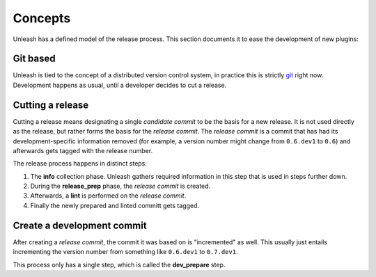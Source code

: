 Concepts
========

Unleash has a defined model of the release process. This section documents it
to ease the development of new plugins:


Git based
---------

Unleash is tied to the concept of a distributed version control system, in
practice this is strictly git_ right now. Development happens as usual, until a
developer decides to cut a release.

.. _git: https://git-scm.com


Cutting a release
-----------------

Cutting a release means designating a single *candidate commit* to be the basis
for a new release. It is not used directly as the release, but rather forms the
basis for the *release commit*. The *release commit* is a commit that has had
its development-specific information removed (for example, a version number
might change from ``0.6.dev1`` to ``0.6``) and afterwards gets tagged with the
release number.

The release process happens in distinct steps:

1. The **info** collection phase. Unleash gathers required information in this
   step that is used in steps further down.
2. During the **release_prep** phase, the *release commit* is created.
3. Afterwards, a **lint** is performed on the *release commit*.
4. Finally the newly prepared and linted committ gets tagged.



Create a development commit
---------------------------

After creating a *release commit*, the commit it was based on is "incremented"
as well. This usually just entails incrementing the version number from
something like ``0.6.dev1`` to ``0.7.dev1``.

This process only has a single step, which is called the **dev_prepare** step.
